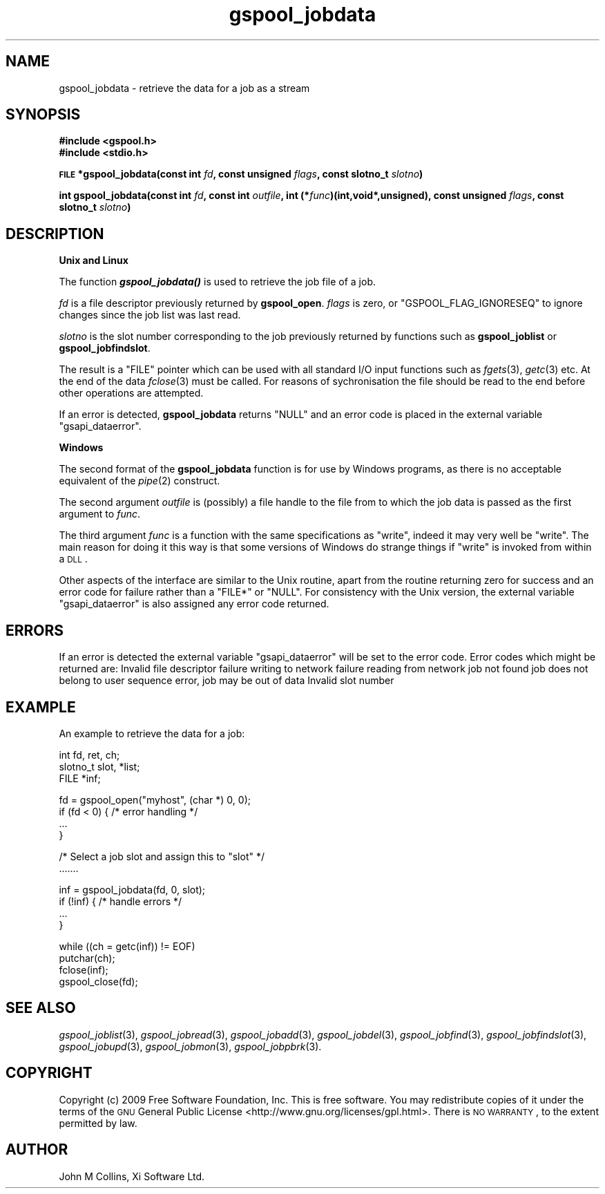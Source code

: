 .\" Automatically generated by Pod::Man v1.37, Pod::Parser v1.32
.\"
.\" Standard preamble:
.\" ========================================================================
.de Sh \" Subsection heading
.br
.if t .Sp
.ne 5
.PP
\fB\\$1\fR
.PP
..
.de Sp \" Vertical space (when we can't use .PP)
.if t .sp .5v
.if n .sp
..
.de Vb \" Begin verbatim text
.ft CW
.nf
.ne \\$1
..
.de Ve \" End verbatim text
.ft R
.fi
..
.\" Set up some character translations and predefined strings.  \*(-- will
.\" give an unbreakable dash, \*(PI will give pi, \*(L" will give a left
.\" double quote, and \*(R" will give a right double quote.  | will give a
.\" real vertical bar.  \*(C+ will give a nicer C++.  Capital omega is used to
.\" do unbreakable dashes and therefore won't be available.  \*(C` and \*(C'
.\" expand to `' in nroff, nothing in troff, for use with C<>.
.tr \(*W-|\(bv\*(Tr
.ds C+ C\v'-.1v'\h'-1p'\s-2+\h'-1p'+\s0\v'.1v'\h'-1p'
.ie n \{\
.    ds -- \(*W-
.    ds PI pi
.    if (\n(.H=4u)&(1m=24u) .ds -- \(*W\h'-12u'\(*W\h'-12u'-\" diablo 10 pitch
.    if (\n(.H=4u)&(1m=20u) .ds -- \(*W\h'-12u'\(*W\h'-8u'-\"  diablo 12 pitch
.    ds L" ""
.    ds R" ""
.    ds C` ""
.    ds C' ""
'br\}
.el\{\
.    ds -- \|\(em\|
.    ds PI \(*p
.    ds L" ``
.    ds R" ''
'br\}
.\"
.\" If the F register is turned on, we'll generate index entries on stderr for
.\" titles (.TH), headers (.SH), subsections (.Sh), items (.Ip), and index
.\" entries marked with X<> in POD.  Of course, you'll have to process the
.\" output yourself in some meaningful fashion.
.if \nF \{\
.    de IX
.    tm Index:\\$1\t\\n%\t"\\$2"
..
.    nr % 0
.    rr F
.\}
.\"
.\" For nroff, turn off justification.  Always turn off hyphenation; it makes
.\" way too many mistakes in technical documents.
.hy 0
.if n .na
.\"
.\" Accent mark definitions (@(#)ms.acc 1.5 88/02/08 SMI; from UCB 4.2).
.\" Fear.  Run.  Save yourself.  No user-serviceable parts.
.    \" fudge factors for nroff and troff
.if n \{\
.    ds #H 0
.    ds #V .8m
.    ds #F .3m
.    ds #[ \f1
.    ds #] \fP
.\}
.if t \{\
.    ds #H ((1u-(\\\\n(.fu%2u))*.13m)
.    ds #V .6m
.    ds #F 0
.    ds #[ \&
.    ds #] \&
.\}
.    \" simple accents for nroff and troff
.if n \{\
.    ds ' \&
.    ds ` \&
.    ds ^ \&
.    ds , \&
.    ds ~ ~
.    ds /
.\}
.if t \{\
.    ds ' \\k:\h'-(\\n(.wu*8/10-\*(#H)'\'\h"|\\n:u"
.    ds ` \\k:\h'-(\\n(.wu*8/10-\*(#H)'\`\h'|\\n:u'
.    ds ^ \\k:\h'-(\\n(.wu*10/11-\*(#H)'^\h'|\\n:u'
.    ds , \\k:\h'-(\\n(.wu*8/10)',\h'|\\n:u'
.    ds ~ \\k:\h'-(\\n(.wu-\*(#H-.1m)'~\h'|\\n:u'
.    ds / \\k:\h'-(\\n(.wu*8/10-\*(#H)'\z\(sl\h'|\\n:u'
.\}
.    \" troff and (daisy-wheel) nroff accents
.ds : \\k:\h'-(\\n(.wu*8/10-\*(#H+.1m+\*(#F)'\v'-\*(#V'\z.\h'.2m+\*(#F'.\h'|\\n:u'\v'\*(#V'
.ds 8 \h'\*(#H'\(*b\h'-\*(#H'
.ds o \\k:\h'-(\\n(.wu+\w'\(de'u-\*(#H)/2u'\v'-.3n'\*(#[\z\(de\v'.3n'\h'|\\n:u'\*(#]
.ds d- \h'\*(#H'\(pd\h'-\w'~'u'\v'-.25m'\f2\(hy\fP\v'.25m'\h'-\*(#H'
.ds D- D\\k:\h'-\w'D'u'\v'-.11m'\z\(hy\v'.11m'\h'|\\n:u'
.ds th \*(#[\v'.3m'\s+1I\s-1\v'-.3m'\h'-(\w'I'u*2/3)'\s-1o\s+1\*(#]
.ds Th \*(#[\s+2I\s-2\h'-\w'I'u*3/5'\v'-.3m'o\v'.3m'\*(#]
.ds ae a\h'-(\w'a'u*4/10)'e
.ds Ae A\h'-(\w'A'u*4/10)'E
.    \" corrections for vroff
.if v .ds ~ \\k:\h'-(\\n(.wu*9/10-\*(#H)'\s-2\u~\d\s+2\h'|\\n:u'
.if v .ds ^ \\k:\h'-(\\n(.wu*10/11-\*(#H)'\v'-.4m'^\v'.4m'\h'|\\n:u'
.    \" for low resolution devices (crt and lpr)
.if \n(.H>23 .if \n(.V>19 \
\{\
.    ds : e
.    ds 8 ss
.    ds o a
.    ds d- d\h'-1'\(ga
.    ds D- D\h'-1'\(hy
.    ds th \o'bp'
.    ds Th \o'LP'
.    ds ae ae
.    ds Ae AE
.\}
.rm #[ #] #H #V #F C
.\" ========================================================================
.\"
.IX Title "gspool_jobdata 3"
.TH gspool_jobdata 3 "2009-02-17" "GNUspool Release 1" "GNUspool Print Manager"
.SH "NAME"
gspool_jobdata \- retrieve the data for a job as a stream
.SH "SYNOPSIS"
.IX Header "SYNOPSIS"
\&\fB#include <gspool.h>\fR
.br
\&\fB#include <stdio.h>\fR
.PP

\&\fB\s-1FILE\s0 *gspool_jobdata(const int\fR
\&\fIfd\fR\fB, const unsigned\fR
\&\fIflags\fR\fB, const slotno_t\fR
\&\fIslotno\fR\fB)\fR
.PP
\&\fBint gspool_jobdata(const int\fR
\&\fIfd\fR\fB, const int\fR
\&\fIoutfile\fR\fB, int (*\fR\fIfunc\fR\fB)(int,void*,unsigned), const unsigned\fR
\&\fIflags\fR\fB, const slotno_t\fR
\&\fIslotno\fR\fB)\fR
.SH "DESCRIPTION"
.IX Header "DESCRIPTION"
.Sh "Unix and Linux"
.IX Subsection "Unix and Linux"
The function \fB\f(BIgspool_jobdata()\fB\fR is used to retrieve the job file of a job.
.PP
\&\fIfd\fR is a file descriptor previously returned by \fBgspool_open\fR. \fIflags\fR
is zero, or \f(CW\*(C`GSPOOL_FLAG_IGNORESEQ\*(C'\fR to ignore changes since the job
list was last read.
.PP
\&\fIslotno\fR is the slot number corresponding to the job previously
returned by functions such as \fBgspool_joblist\fR or \fBgspool_jobfindslot\fR.
.PP
The result is a \f(CW\*(C`FILE\*(C'\fR pointer which can be used with all standard
I/O input functions such as \fIfgets\fR\|(3), \fIgetc\fR\|(3) etc. At the end of the
data \fIfclose\fR\|(3) must be called. For reasons of sychronisation the file
should be read to the end before other operations are attempted.
.PP
If an error is detected, \fBgspool_jobdata\fR returns \f(CW\*(C`NULL\*(C'\fR and an error
code is placed in the external variable \f(CW\*(C`gsapi_dataerror\*(C'\fR.
.Sh "Windows"
.IX Subsection "Windows"
The second format of the \fBgspool_jobdata\fR function is for use by Windows
programs, as there is no acceptable equivalent of the \fIpipe\fR\|(2)
construct.
.PP
The second argument \fIoutfile\fR is (possibly) a file handle to the file
from to which the job data is passed as the first argument to
\&\fIfunc\fR.
.PP
The third argument \fIfunc\fR is a function with the same specifications
as \f(CW\*(C`write\*(C'\fR, indeed it may very well be \f(CW\*(C`write\*(C'\fR. The main reason for
doing it this way is that some versions of Windows do strange things
if \f(CW\*(C`write\*(C'\fR is invoked from within a \s-1DLL\s0.
.PP
Other aspects of the interface are similar to the Unix routine, apart
from the routine returning zero for success and an error code for
failure rather than a \f(CW\*(C`FILE*\*(C'\fR or \f(CW\*(C`NULL\*(C'\fR. For consistency with the
Unix version, the external variable \f(CW\*(C`gsapi_dataerror\*(C'\fR is also
assigned any error code returned.
.SH "ERRORS"
.IX Header "ERRORS"
If an error is detected the external variable \f(CW\*(C`gsapi_dataerror\*(C'\fR will
be set to the error code.
Error codes which might be returned are:
.Ip "GSPOOL_INVALID_FD" 8
Invalid file descriptor
.Ip "GSPOOL_BADWRITE" 8
failure writing to network
.Ip "GSPOOL_BADREAD" 8
failure reading from network
.Ip "GSPOOL_UNKNOWN_JOB" 8
job not found
.Ip "GSPOOL_NOPERM" 8
job does not belong to user
.Ip "GSPOOL_SEQUENCE" 8
sequence error, job may be out of data
.Ip "GSPOOL_INVALIDSLOT" 8
Invalid slot number

.SH "EXAMPLE"
.IX Header "EXAMPLE"
An example to retrieve the data for a job:
.PP
.Vb 3
\& int     fd, ret, ch;
\& slotno_t slot, *list;
\& FILE *inf;
.Ve
.PP
.Vb 4
\& fd = gspool_open("myhost", (char *) 0, 0);
\& if  (fd < 0) { /* error handling */
\&     ...
\& }
.Ve
.PP
.Vb 2
\& /* Select a job slot and assign this to "slot" */
\& .......
.Ve
.PP
.Vb 4
\& inf = gspool_jobdata(fd, 0, slot);
\& if (!inf)  { /* handle errors */
\&     ...
\& }
.Ve
.PP
.Vb 4
\& while ((ch = getc(inf)) != EOF)
\&     putchar(ch);
\& fclose(inf);
\& gspool_close(fd);
.Ve
.SH "SEE ALSO"
.IX Header "SEE ALSO"
\&\fIgspool_joblist\fR\|(3),
\&\fIgspool_jobread\fR\|(3),
\&\fIgspool_jobadd\fR\|(3),
\&\fIgspool_jobdel\fR\|(3),
\&\fIgspool_jobfind\fR\|(3),
\&\fIgspool_jobfindslot\fR\|(3),
\&\fIgspool_jobupd\fR\|(3),
\&\fIgspool_jobmon\fR\|(3),
\&\fIgspool_jobpbrk\fR\|(3).
.SH "COPYRIGHT"
.IX Header "COPYRIGHT"
Copyright (c) 2009 Free Software Foundation, Inc.
This is free software. You may redistribute copies of it under the
terms of the \s-1GNU\s0 General Public License
<http://www.gnu.org/licenses/gpl.html>.
There is \s-1NO\s0 \s-1WARRANTY\s0, to the extent permitted by law.
.SH "AUTHOR"
.IX Header "AUTHOR"
John M Collins, Xi Software Ltd.
